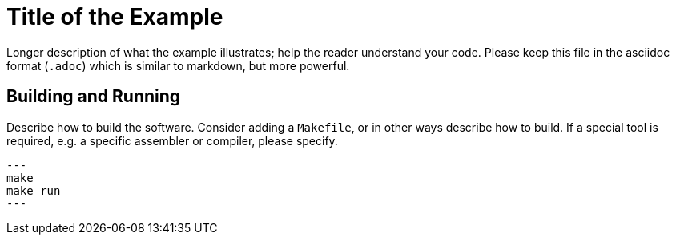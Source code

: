 = Title of the Example

Longer description of what the example illustrates; help the
reader understand your code. Please keep this file in the asciidoc
format (`.adoc`) which is similar to markdown, but more powerful.

== Building and Running

Describe how to build the software. Consider adding a `Makefile`,
or in other ways describe how to build. If a special tool is required,
e.g. a specific assembler or compiler, please specify.

[source, bash]
---
make
make run
---
